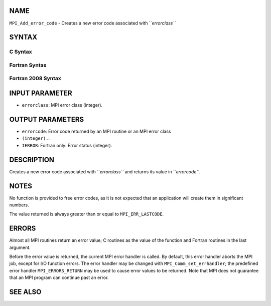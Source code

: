 NAME
----

``MPI_Add_error_code`` - Creates a new error code associated with
``*errorclass``*

SYNTAX
------

C Syntax
~~~~~~~~

.. code-block:: c
   :linenos:

   #include <mpi.h>
   int MPI_Add_error_code(int errorclass, int *errorcode)

Fortran Syntax
~~~~~~~~~~~~~~

.. code-block:: fortran
   :linenos:

   USE MPI
   ! or the older form: INCLUDE 'mpif.h'
   MPI_ADD_ERROR_CODE(ERRORCLASS, ERRORCODE, IERROR)
   	INTEGER  ERRORCLASS, ERRORCODE, IERROR

Fortran 2008 Syntax
~~~~~~~~~~~~~~~~~~~

.. code-block:: fortran
   :linenos:

   USE mpi_f08
   MPI_Add_error_code(errorclass, errorcode, ierror)
   	INTEGER, INTENT(IN) :: errorclass
   	INTEGER, INTENT(OUT) :: errorcode
   	INTEGER, OPTIONAL, INTENT(OUT) :: ierror

INPUT PARAMETER
---------------

* ``errorclass``: MPI error class (integer).

OUTPUT PARAMETERS
-----------------

* ``errorcode``: Error code returned by an MPI routine or an MPI error class
* ``(integer).``: 
* ``IERROR``: Fortran only: Error status (integer).

DESCRIPTION
-----------

Creates a new error code associated with ``*errorclass``* and returns its
value in ``*errorcode``*.

NOTES
-----

No function is provided to free error codes, as it is not expected that
an application will create them in significant numbers.

The value returned is always greater than or equal to ``MPI_ERR_LASTCODE``.

ERRORS
------

Almost all MPI routines return an error value; C routines as the value
of the function and Fortran routines in the last argument.

Before the error value is returned, the current MPI error handler is
called. By default, this error handler aborts the MPI job, except for
I/O function errors. The error handler may be changed with
``MPI_Comm_set_errhandler``; the predefined error handler ``MPI_ERRORS_RETURN``
may be used to cause error values to be returned. Note that MPI does not
guarantee that an MPI program can continue past an error.

SEE ALSO
--------

.. code-block:: fortran
   :linenos:

   MPI_Add_error_class
   MPI_Error_class
